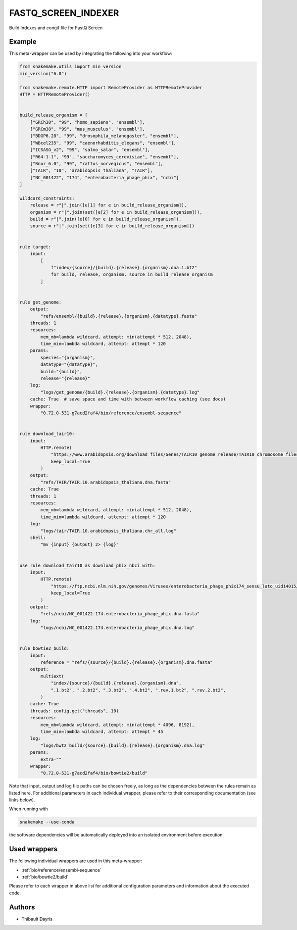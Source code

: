 .. _`fastq_screen_indexer`:

FASTQ_SCREEN_INDEXER
====================

Build indexes and congif file for FastQ Screen


Example
-------

This meta-wrapper can be used by integrating the following into your workflow:

.. code-block:: python

    from snakemake.utils import min_version
    min_version("6.0")

    from snakemake.remote.HTTP import RemoteProvider as HTTPRemoteProvider
    HTTP = HTTPRemoteProvider()


    build_release_organism = [
        ["GRCh38", "99", "homo_sapiens", "ensembl"],
        ["GRCm38", "99", "mus_musculus", "ensembl"],
        ["BDGP6.28", "99", "drosophila_melanogaster", "ensembl"],
        ["WBcel235", "99", "caenorhabditis_elegans", "ensembl"],
        ["ICSASG_v2", "99", "salmo_salar", "ensembl"],
        ["R64-1-1", "99", "saccharomyces_cerevisiae", "ensembl"],
        ["Rnor_6.0", "99", "rattus_norvegicus", "ensembl"],
        ["TAIR", "10", "arabidopsis_thaliana", "TAIR"],
        ["NC_001422", "174", "enterobacteria_phage_phix", "ncbi"]
    ]

    wildcard_constraints:
        release = r"|".join([e[1] for e in build_release_organism]),
        organism = r"|".join(set([e[2] for e in build_release_organism])),
        build = r"|".join([e[0] for e in build_release_organism]),
        source = r"|".join(set([e[3] for e in build_release_organism]))


    rule target:
        input:
            [
                f"index/{source}/{build}.{release}.{organism}.dna.1.bt2"
                for build, release, organism, source in build_release_organism
            ]


    rule get_genome:
        output:
            "refs/ensembl/{build}.{release}.{organism}.{datatype}.fasta"
        threads: 1
        resources:
            mem_mb=lambda wildcard, attempt: min(attempt * 512, 2048),
            time_min=lambda wildcard, attempt: attempt * 120
        params:
            species="{organism}",
            datatype="{datatype}",
            build="{build}",
            release="{release}"
        log:
            "logs/get_genome/{build}.{release}.{organism}.{datatype}.log"
        cache: True  # save space and time with between workflow caching (see docs)
        wrapper:
            "0.72.0-531-g7acd2faf4/bio/reference/ensembl-sequence"


    rule download_tair10:
        input:
            HTTP.remote(
                "https://www.arabidopsis.org/download_files/Genes/TAIR10_genome_release/TAIR10_chromosome_files/TAIR10_chr_all.fas",
                keep_local=True
            )
        output:
            "refs/TAIR/TAIR.10.arabidopsis_thaliana.dna.fasta"
        cache: True
        threads: 1
        resources:
            mem_mb=lambda wildcard, attempt: min(attempt * 512, 2048),
            time_min=lambda wildcard, attempt: attempt * 120
        log:
            "logs/tair/TAIR.10.arabidopsis_thaliana.chr_all.log"
        shell:
            "mv {input} {output} 2> {log}"


    use rule download_tair10 as download_phix_nbci with:
        input:
            HTTP.remote(
                "https://ftp.ncbi.nlm.nih.gov/genomes/Viruses/enterobacteria_phage_phix174_sensu_lato_uid14015/NC_001422.fna",
                keep_local=True
            )
        output:
            "refs/ncbi/NC_001422.174.enterobacteria_phage_phix.dna.fasta"
        log:
            "logs/ncbi/NC_001422.174.enterobacteria_phage_phix.dna.log"


    rule bowtie2_build:
        input:
            reference = "refs/{source}/{build}.{release}.{organism}.dna.fasta"
        output:
            multiext(
                "index/{source}/{build}.{release}.{organism}.dna",
                ".1.bt2", ".2.bt2", ".3.bt2", ".4.bt2", ".rev.1.bt2", ".rev.2.bt2",
            )
        cache: True
        threads: config.get("threads", 10)
        resources:
            mem_mb=lambda wildcard, attempt: min(attempt * 4096, 8192),
            time_min=lambda wildcard, attempt: attempt * 45
        log:
            "logs/bwt2_build/{source}.{build}.{release}.{organism}.dna.log"
        params:
            extra=""
        wrapper:
            "0.72.0-531-g7acd2faf4/bio/bowtie2/build"

Note that input, output and log file paths can be chosen freely, as long as the dependencies between the rules remain as listed here.
For additional parameters in each individual wrapper, please refer to their corresponding documentation (see links below).

When running with

.. code-block:: bash

    snakemake --use-conda

the software dependencies will be automatically deployed into an isolated environment before execution.



Used wrappers
---------------------

The following individual wrappers are used in this meta-wrapper:


* :ref:`bio/reference/ensembl-sequence`

* :ref:`bio/bowtie2/build`


Please refer to each wrapper in above list for additional configuration parameters and information about the executed code.







Authors
-------


* Thibault Dayris

